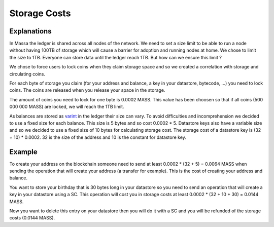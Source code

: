 ========================
Storage Costs
========================

Explanations
------------

In Massa the ledger is shared across all nodes of the network. We need to set a size limit to be able to run a node without
having 100TB of storage which will cause a barrier for adoption and running nodes at home.
We chose to limit the size to 1TB. Everyone can store data until the ledger reach 1TB. But how can we ensure this limit ?

We chose to force users to lock coins when they claim storage space and so we created a correlation with storage and circulating coins.

For each byte of storage you claim (for your address and balance, a key in your datastore, bytecode, ...) you need to lock coins. The coins are released when you release your space in the storage.

The amount of coins you need to lock for one byte is 0.0002 MASS. This value has been choosen so that if all coins (500 000 000 MASS) are locked, we will reach the 1TB limit.

As balances are stored as `varint <https://developers.google.com/protocol-buffers/docs/encoding#varints>`__ in the ledger their size can vary. To avoid difficulties and incomprehension we decided to use a fixed size for each balance. This size is 5 bytes and so cost 0.0002 * 5.
Datastore keys also have a variable size and so we decided to use a fixed size of 10 bytes for calculating storage cost. The storage cost of a datastore key is (32 + 10) * 0.0002. 32 is the size of the address and 10 is the constant for datastore key.

Example
-------

To create your address on the blockchain someone need to send at least 0.0002 * (32 + 5) = 0.0064 MASS when sending the operation that will create your address (a transfer for example). This is the cost of creating your address and balance.

You want to store your birthday that is 30 bytes long in your datastore so you need to send an operation that will create a key in your datastore using a SC. This operation will cost you in storage costs at least 0.0002 * (32 + 10 + 30) = 0.0144 MASS.

Now you want to delete this entry on your datastore then you will do it with a SC and you will be refunded of the storage costs (0.0144 MASS).


